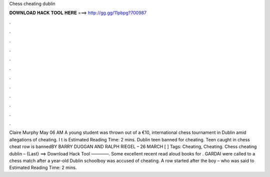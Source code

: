 Chess cheating dublin

𝐃𝐎𝐖𝐍𝐋𝐎𝐀𝐃 𝐇𝐀𝐂𝐊 𝐓𝐎𝐎𝐋 𝐇𝐄𝐑𝐄 ===> http://gg.gg/11pbpg?700987

.

.

.

.

.

.

.

.

.

.

.

.

Claire Murphy May 06 AM A young student was thrown out of a €10, international chess tournament in Dublin amid allegations of cheating. I t is Estimated Reading Time: 2 mins. Dublin teen banned for cheating. Teen caught in chess cheat row is bannedBY BARRY DUGGAN AND RALPH RIEGEL – 26 MARCH [ ] Tags: Cheating, Cheating. Chess cheating dublin – {Last} ==> Download Hack Tool ————. Some excellent recent read aloud books for . GARDAI were called to a chess match after a year-old Dublin schoolboy was accused of cheating. A row started after the boy – who was said to Estimated Reading Time: 2 mins.